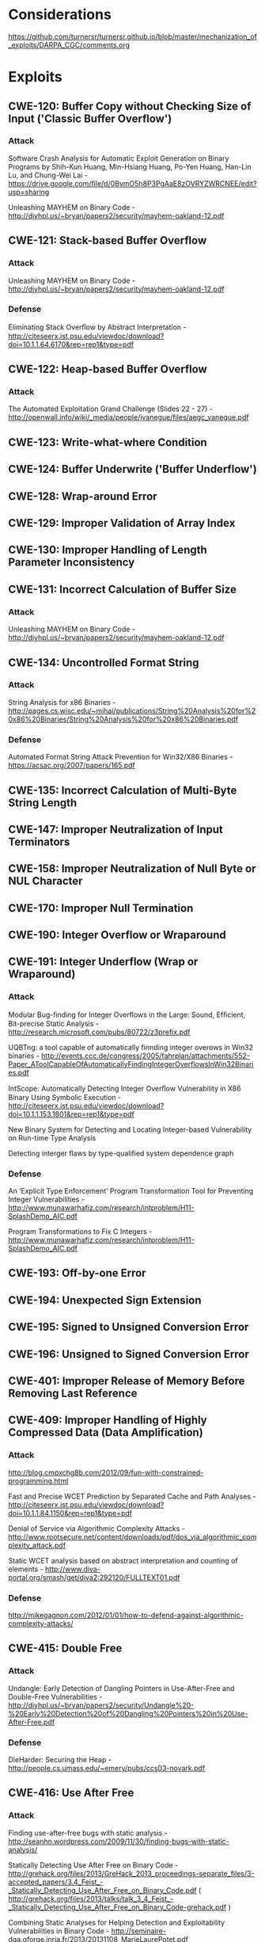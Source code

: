 * Considerations
  https://github.com/turnersr/turnersr.github.io/blob/master/mechanization_of_exploits/DARPA_CGC/comments.org
* Exploits 
** CWE-120: Buffer Copy without Checking Size of Input ('Classic Buffer Overflow')
*** Attack
Software Crash Analysis for Automatic Exploit Generation on Binary Programs by Shih-Kun Huang, Min-Hsiang Huang, Po-Yen Huang, Han-Lin Lu, and Chung-Wei Lai - https://drive.google.com/file/d/0BymO5h8P3PgAaE8zOVRYZWRCNEE/edit?usp=sharing 

Unleashing MAYHEM on Binary Code - http://diyhpl.us/~bryan/papers2/security/mayhem-oakland-12.pdf

** CWE-121: Stack-based Buffer Overflow
*** Attack
  Unleashing MAYHEM on Binary Code - http://diyhpl.us/~bryan/papers2/security/mayhem-oakland-12.pdf
*** Defense
Eliminating Stack Overﬂow by Abstract Interpretation - http://citeseerx.ist.psu.edu/viewdoc/download?doi=10.1.1.64.6170&rep=rep1&type=pdf
** CWE-122: Heap-based Buffer Overflow
*** Attack
The Automated Exploitation Grand Challenge (Slides 22 - 27) - http://openwall.info/wiki/_media/people/jvanegue/files/aegc_vanegue.pdf
** CWE-123: Write-what-where Condition
** CWE-124: Buffer Underwrite ('Buffer Underflow')
** CWE-128: Wrap-around Error
** CWE-129: Improper Validation of Array Index
** CWE-130: Improper Handling of Length Parameter Inconsistency
** CWE-131: Incorrect Calculation of Buffer Size
*** Attack
  Unleashing MAYHEM on Binary Code - http://diyhpl.us/~bryan/papers2/security/mayhem-oakland-12.pdf

** CWE-134: Uncontrolled Format String
*** Attack
String Analysis for x86 Binaries - http://pages.cs.wisc.edu/~mihai/publications/String%20Analysis%20for%20x86%20Binaries/String%20Analysis%20for%20x86%20Binaries.pdf    
*** Defense
Automated Format String Attack Prevention for Win32/X86 Binaries - https://acsac.org/2007/papers/165.pdf
** CWE-135: Incorrect Calculation of Multi-Byte String Length
** CWE-147: Improper Neutralization of Input Terminators
** CWE-158: Improper Neutralization of Null Byte or NUL Character
** CWE-170: Improper Null Termination
** CWE-190: Integer Overflow or Wraparound
** CWE-191: Integer Underflow (Wrap or Wraparound)
*** Attack
Modular Bug-ﬁnding for Integer Overﬂows in the Large: Sound, Efﬁcient, Bit-precise Static Analysis - http://research.microsoft.com/pubs/80722/z3prefix.pdf

UQBTng: a tool capable of automatically finnding integer overows in Win32 binaries - http://events.ccc.de/congress/2005/fahrplan/attachments/552-Paper_AToolCapableOfAutomaticallyFindingIntegerOverflowsInWin32Binaries.pdf

IntScope: Automatically Detecting Integer Overﬂow Vulnerability in X86 Binary Using Symbolic Execution - http://citeseerx.ist.psu.edu/viewdoc/download?doi=10.1.1.153.1801&rep=rep1&type=pdf

New Binary System for Detecting and Locating Integer-based Vulnerability on Run-time Type Analysis

Detecting interger flaws by type-qualified system dependence graph

*** Defense
An ‘Explicit Type Enforcement’ Program Transformation Tool for Preventing Integer Vulnerabilities - http://www.munawarhafiz.com/research/intproblem/H11-SplashDemo_AIC.pdf

Program Transformations to Fix C Integers - http://www.munawarhafiz.com/research/intproblem/H11-SplashDemo_AIC.pdf
** CWE-193: Off-by-one Error
** CWE-194: Unexpected Sign Extension
** CWE-195: Signed to Unsigned Conversion Error
** CWE-196: Unsigned to Signed Conversion Error
** CWE-401: Improper Release of Memory Before Removing Last Reference
** CWE-409: Improper Handling of Highly Compressed Data (Data Amplification)
*** Attack
  http://blog.cmpxchg8b.com/2012/09/fun-with-constrained-programming.html
  
  Fast and Precise WCET Prediction by Separated Cache and Path Analyses - http://citeseerx.ist.psu.edu/viewdoc/download?doi=10.1.1.84.1150&rep=rep1&type=pdf
 
  Denial of Service via Algorithmic Complexity Attacks - http://www.rootsecure.net/content/downloads/pdf/dos_via_algorithmic_complexity_attack.pdf

  Static WCET analysis based on abstract interpretation and counting of elements - http://www.diva-portal.org/smash/get/diva2:292120/FULLTEXT01.pdf

*** Defense
  http://mikegagnon.com/2012/01/01/how-to-defend-against-algorithmic-complexity-attacks/
  
** CWE-415: Double Free
*** Attack
Undangle: Early Detection of Dangling Pointers in Use-After-Free and Double-Free Vulnerabilities - http://diyhpl.us/~bryan/papers2/security/Undangle%20-%20Early%20Detection%20of%20Dangling%20Pointers%20in%20Use-After-Free.pdf         
*** Defense
DieHarder: Securing the Heap - http://people.cs.umass.edu/~emery/pubs/ccs03-novark.pdf

** CWE-416: Use After Free
*** Attack
Finding use-after-free bugs with static analysis - http://seanhn.wordpress.com/2009/11/30/finding-bugs-with-static-analysis/

Statically Detecting Use After Free on Binary Code - http://grehack.org/files/2013/GreHack_2013_proceedings-separate_files/3-accepted_papers/3.4_Feist_-_Statically_Detecting_Use_After_Free_on_Binary_Code.pdf ( http://grehack.org/files/2013/talks/talk_3_4_Feist_-_Statically_Detecting_Use_After_Free_on_Binary_Code-grehack.pdf )

Combining Static Analyses for Helping Detection and Exploitability Vulnerabilities in Binary Code - http://seminaire-dga.gforge.inria.fr/2013/20131108_MarieLaurePotet.pdf

Undangle: Early Detection of Dangling Pointers in Use-After-Free and Double-Free Vulnerabilities - http://diyhpl.us/~bryan/papers2/security/Undangle%20-%20Early%20Detection%20of%20Dangling%20Pointers%20in%20Use-After-Free.pdf     

Goanna : Syntactic Software Model Checking - http://www.cse.unsw.edu.au/~rhuuck/FHS08-atva.pdf

*** Defense
DieHarder: Securing the Heap - http://people.cs.umass.edu/~emery/pubs/ccs03-novark.pdf

** CWE-457: Use of Uninitialized Variable
** CWE-466: Return of pointer value outside of expected range
** CWE-467: Use of sizeof() on a Pointer Type
** CWE-468: Incorrect Pointer Scaling
** CWE-469: Use of Pointer Subtraction to Determine Size
** CWE-763: Release of Invalid Pointer or Reference 
** CWE-786: Access of Memory Location Before Start of Buffer
** CWE-787: Out-of-bounds Write
** CWE-788: Access of Memory Location After End of Buffer
** CWE-805: Buffer Access with Incorrect Length Value
** CWE-806: Buffer Access Using Size of Source Buffer
** CWE-822: Untrusted Pointer Dereference
** CWE-823: Use of Out-of-range Pointer Offset
** CWE-824: Access of Uninitialized Pointer
*** Attack
  Using Valgrind to detect undeﬁned value errors with bit-precision - https://www.usenix.org/legacy/events/usenix05/tech/general/full_papers/seward/seward.pdf
** CWE-825: Expired Pointer Dereference





